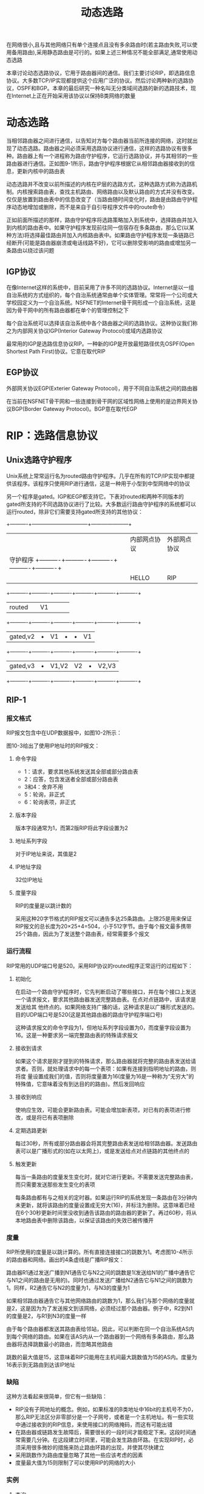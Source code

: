 #+TITLE: 动态选路
#+HTML_HEAD: <link rel="stylesheet" type="text/css" href="css/main.css" />
#+HTML_LINK_UP: route.html   
#+HTML_LINK_HOME: tii.html
#+OPTIONS: num:nil timestamp:nil  ^:nil *:nil

在网络很小,且与其他网络只有单个连接点且没有多余路由时(若主路由失败,可以使用备用路由),采用静态路由是可行的。如果上述三种情况不能全部满足,通常使用动态选路

本章讨论动态选路协议，它用于路由器间的通信。我们主要讨论RIP，即选路信息协议。大多数TCP/IP实现都提供这个应用广泛的协议。然后讨论两种新的选路协议，OSPF和BGP。本章的最后研究一种名叫无分类域间选路的新的选路技术，现在Internet上正在开始采用该协议以保持B类网络的数量 

* 动态选路
  当相邻路由器之间进行通信，以告知对方每个路由器当前所连接的网络，这时就出现了动态选路。路由器之间必须采用选路协议进行通信，这样的选路协议有很多种。路由器上有一个进程称为路由守护程序，它运行选路协议，并与其相邻的一些路由器进行通信。正如图9-1所示，路由守护程序根据它从相邻路由器接收到的信息，更新内核中的路由表
  
  动态选路并不改变以前所描述的内核在IP层的选路方式，这种选路方式称为选路机制。内核搜索路由表，查找主机路由、网络路由以及默认路由的方式并没有改变。仅仅是放置到路由表中的信息改变了（当路由随时间变化时，路由是由路由守护程序动态地增加或删除，而不是来自于自引导程序文件中的route命令）
  
  正如前面所描述的那样，路由守护程序将选路策略加入到系统中，选择路由并加入到内核的路由表中。如果守护程序发现前往同一信宿存在多条路由，那么它(以某种方法)将选择最佳路由并加入内核路由表中。如果路由守护程序发现一条链路已经断开(可能是路由器崩溃或电话线路不好)，它可以删除受影响的路由或增加另一条路由以绕过该问题
  
** IGP协议 
   在像Internet这样的系统中，目前采用了许多不同的选路协议。Internet是以一组自治系统的方式组织的，每个自治系统通常由单个实体管理。常常将一个公司或大学校园定义为一个自治系统。NSFNET的Internet骨干网形成一个自治系统，这是因为骨干网中的所有路由器都在单个的管理控制之下
   
   每个自治系统可以选择该自治系统中各个路由器之间的选路协议。这种协议我们称之为内部网关协议IGP(Interior Gateway Protocol)或域内选路协议
   
   最常用的IGP是选路信息协议RIP。一种新的IGP是开放最短路径优先OSPF(Open Shortest Path First)协议。它意在取代RIP
   
** EGP协议
   外部网关协议EGP(Exterier Gateway Protocol)，用于不同自治系统之间的路由器
   
   在当前在NSFNET骨干网和一些连接到骨干网的区域性网络上使用的是边界网关协议BGP(Border Gateway Protocol)。BGP意在取代EGP 
   
* RIP：选路信息协议
** Unix选路守护程序
   Unix系统上常常运行名为routed路由守护程序。几乎在所有的TCP/IP实现中都提供该程序。该程序只使用RIP进行通信，这是一种用于小型到中型网络中的协议
   
   另一个程序是gated。IGP和EGP都支持它。下表对routed和两种不同版本的gated所支持的不同选路协议进行了比较。大多数运行路由守护程序的系统都可以运行routed，除非它们需要支持gated所支持的其他协议：
   
   +----------+--------------------------------+---------------------+
   |          |           内部网点协议         |      外部网点协议   |
   | 守护程序 +----------+----------+----------+----------+----------+
   |          |  HELLO   |   RIP    |   OSPF   |   EGP    |   BGP    |
   +----------+----------+----------+----------+----------+----------+
   |  routed  |          |    V1    |          |          |          |
   +----------+----------+----------+----------+----------+----------+
   | gated,v2 |    •     |    V1    |    •     |    •     |    V1    |
   +----------+----------+----------+----------+----------+----------+
   | gated,v3 |    •     |  V1,V2   |    V2    |    •     |  V2,V3   |
   +----------+----------+----------+----------+----------+----------+
   
** RIP-1
   
*** 报文格式
    RIP报文包含中在UDP数据报中，如图10-2所示：
    
    #+ATTR_HTML: image :width 30% 
    [[file:pic/udp-rip.jpg]]
    
    图10-3给出了使用IP地址时的RIP报文：
    
    #+ATTR_HTML: image :width 70% 
    [[file:pic/rip1-header.png]]
    
**** 命令字段
+ 1：请求，要求其他系统发送其全部或部分路由表
+ 2：应答，包含发送者全部或部分路由表
+ 3和4：舍弃不用
+ 5：轮询，非正式
+ 6：轮询表项，非正式
  
**** 版本字段
     版本字段通常为1，而第2版RIP将此字段设置为2
     
**** 地址系列字段
     对于IP地址来说，其值是2
     
**** IP地址字段
     32位IP地址
     
**** 度量字段
     RIP的度量是以跳计数的
     
     采用这种20字节格式的RIP报文可以通告多达25条路由。上限25是用来保证RIP报文的总长度为20×25+4=504，小于512字节。由于每个报文最多携带25个路由，因此为了发送整个路由表，经常需要多个报文
     
*** 运行流程
    RIP常用的UDP端口号是520。采用RIP协议的routed程序正常运行的过程如下：
    
**** 初始化
     在启动一个路由守护程序时，它先判断启动了哪些接口，并在每个接口上发送一个请求报文，要求其他路由器发送完整路由表。在点对点链路中，该请求是发送给其
     他终点的。如果网络支持广播的话，这种请求是以广播形式发送的。目的UDP端口号是520(这是其他路由器的路由守护程序端口号)
     
     这种请求报文的命令字段为1，但地址系列字段设置为0，而度量字段设置为16。这是一种要求另一端完整路由表的特殊请求报文
     
**** 接收到请求
     如果这个请求是刚才提到的特殊请求，那么路由器就将完整的路由表发送给请求者。否则，就处理请求中的每一个表项：如果有连接到指明地址的路由，则将度
     量设置成我们的值，否则将度量置为16(度量为16是一种称为“无穷大”的特殊值，它意味着没有到达目的的路由)。然后发回响应 
     
**** 接收到响应
     使响应生效，可能会更新路由表。可能会增加新表项，对已有的表项进行修改，或是将已有表项删除
     
**** 定期选路更新
     每过30秒，所有或部分路由器会将其完整路由表发送给相邻路由器。发送路由表可以是广播形式的(如在以太网上)，或是发送给点对点链路的其他终点的
     
**** 触发更新
     每当一条路由的度量发生变化时，就对它进行更新。不需要发送完整路由表，而只需要发送那些发生变化的表项
     
     每条路由都有与之相关的定时器。如果运行RIP的系统发现一条路由在3分钟内未更新，就将该路由的度量设置成无穷大(16)，并标注为删除。这意味着已经在6个30秒更新时间里没收到通告该路由的路由器的更新了。再过60秒，将从本地路由表中删除该路由，以保证该路由的失效已被传播开
     
*** 度量
    RIP所使用的度量是以跳计算的。所有直接连接接口的跳数为1。考虑图10-4所示的路由器和网络。画出的4条虚线是广播RIP报文：
    
    #+ATTR_HTML: image :width 30% 
    [[file:pic/rip-metrics.jpg]]
    
    路由器R1通过发送广播到N1通告它与N2之间的跳数是1(发送给N1的广播中通告它与N1之间的路由是无用的)。同时也通过发送广播给N2通告它与N1之间的跳数为
    1。同样，R2通告它与N2的度量为1，与N3的度量为1
    
    如果相邻路由器通告它与其他网络路由的跳数为1，那么我们与那个网络的度量就是2，这是因为为了发送报文到该网络，必须经过那个路由器。例子中，R2到N1的度量是2，与R1到N3的度量一样
    
    由于每个路由器都发送其路由表给邻站，因此，可以判断在同一个自治系统AS内到每个网络的路由。如果在该AS内从一个路由器到一个网络有多条路由，那么路由器将选择跳数最小的路由，而忽略其他路由
    
    跳数的最大值是15，这意味着RIP只能用在主机间最大跳数值为15的AS内。度量为16表示到无路由到达该IP地址
    
*** 缺陷
    这种方法看起来很简单，但它有一些缺陷：
+ RIP没有子网地址的概念。例如，如果标准的B类地址中16bit的主机号不为0，那么RIP无法区分非零部分是一个子网号，或者是一个主机地址。有一些实现中通过接收到的RIP信息，来使用接口的网络掩码，而这有可能出错
+ 在路由器或链路发生故障后，需要很长的一段时间才能稳定下来。这段时间通常需要几分钟。在这段建立时间里，可能会发生路由环路。在实现RIP时，必须采用很多微妙的措施来防止路由环路的出现，并使其尽快建立
+ 采用跳数作为路由度量忽略了其他一些应该考虑的因素
+ 度量最大值为15则限制了可以使用RIP的网络的大小
  
*** 实例
    
**** 查询
     ripquery程序通过发送一个非正式请求(命令字段为5)给路由器，要求得到其完整的路由表。如果在5秒内未收到响应，则发送标准的RIP请求(命令字段为1，将地址系列字段置为0，度量字段置为16的请求，要求其他路由器发送其完整路由表)
     
     图10-5给出了将从sun主机上查询其路由表的两个路由器：
     
     #+ATTR_HTML: image :width 50% 
     [[file:pic/rip-query-netb.png]]
     
     
     如果在主机sun上执行ripquery程序，以得到其下一站路由器netb的选路信息，那么可以得到下面的结果：
     
     #+BEGIN_SRC sh :results output :exports result
  sun% ripquery -n netb
     #+END_SRC
     
     #+RESULTS:
     #+begin_example
       504 bytes from netb(140.252.1.183)：第一份报文包含504字节
                                           这里删除了许多行
       140.252.1.0，metric 1               图10-5中上面的以太网 
       140.252.13.0，metric 1              图10-5中下面的以太网 
       244 bytes from netb(140.252.1.183)：第二份报文包含剩下的244字节
                                           下面删除了许多行 
     #+end_example
     
正如猜想的那样，netb告诉我们子网的度量为1。另外，与netb相连的位于机端的以太网（140.252.1.0）的metric也是1（-n参数表示直接打印IP地址而不需要去查看其域名）。在本例中，将netb配置成认为所有位于140.252.13子网的主机都与其直接相连—即，netb并不知道哪些主机真正与140.252.13子网相连。由于与140.252.13子网只有一个连接点，因此，通告每个主机的度量实际上没有太大意义

图10-6给出了使用tcpdump交换的报文。采用-i s10选项指定SLIP接口：
     #+ATTR_HTML: image :width 70% 
     [[file:pic/rip-query-netb-dump.png]]

+ 第1个请求发出一个RIP轮询命令。这个请求在5秒后超时。发出一个常规的RIP请求。第1行和第2行最后的24表示请求报文的长度：4个字节的RIP首部（包括命令和版本），然后是单个20字节的地址和度量
+ 第3行是第一个应答报文。该行最后的25表示包含了25个地址和度量对，我们在前面已经计算过，其字节数为504。这是上面的ripquery程序所打印出来的结果。我们为tcpdump程序指定-s600选项，以让它从网络中读取600个字节。这样，它可以接收整个UDP数据报（而不是报文的前半部），然后打印出RIP响应的内容。该输出结果省略了
+ 第4行是来自路由器的第二个响应报文，它包含后面的12个地址和度量对。可以计算出该报文的长度为12×20+4=244，这正是ripquery程序所打印出来的结果

如果越过netb路由器，到gateway，那么可以预测到子网（140.252.13.0）的度量为2。可以运行下面的命令来进行验证：
     #+BEGIN_SRC sh :results output :exports result
  sun% ripquery -n gateway
     #+END_SRC
     
     #+RESULTS:
     #+begin_example
       504 bytes from gateway(140.252.1.4)：
                                           这里删除了许多行
       140.252.1.0，metric 1               图10-5中上面的以太网 
       140.252.13.0，metric 2              图10-5中下面的以太网 
     #+end_example

这里，位于图10-5上面的以太网（140.252.1.0）的度量依然是1，这是因为该以太网直接与gateway和netb相连。而我们的子网140.252.13.0正如预想的一样，其度量为2

**** 更新
现在察看以太网上所有非主动请求的RIP更新，以看一看RIP定期给其邻站发送的信息。图10-7是noao.edu网络的多种排列情况。为了简化，我们不用本文其他地方所采用的路由器表示方式，而以Rn来代表路由器，其中n是子网号。以虚线表示点对点链路，并给出了这些链路对端的IP地址：

     #+ATTR_HTML: image :width 70% 
     [[file:pic/nano-edu-network.png]]

在主机solaris上运行Solaris 2.x的snoop程序，它与tcpdump相类似，可以在不需要超用户权限的条件下运行该程序，但它只捕获广播报文、多播报文以及发送给主机的报文。-P标志以非混杂模式捕获报文，-tr打印出相应的时间戳，而udp port 520只捕获信源或信宿端口号为520的UDP数据报。图10-8给出了在60秒内所捕获的报文：
     #+ATTR_HTML: image :width 70% 
     [[file:pic/rip-broadcast.png]]


来自R6、R4、R2、R7、R8和R3的前6个报文，每个报文只通告一个网络。查看这些报文，可以发现R2通告前往140.252.6.0的跳数为1的一条路由，R4通告前往140.252.4.0的跳数为1的一条路由，等等。

但是，gateway路由器却通告了15条路由。我们可以通过运行snoop程序时加上-v参数来查看RIP报文的全部内容，这个标志输出全部报文的全部内容：以太网首部、IP首部、UDP首部以及RIP报文。我们只保留了RIP信息而删除了其他信息。图10-9给出了输出结果：

     #+ATTR_HTML: image :width 70% 
     [[file:pic/rip-broadcast-packet.png]]

把这些子网140.252.1上通告报文经过的路由与图10-7中的拓扑结构进行比较，使人迷惑不解的一个问题是为什么图10-8输出结果中，R10通告其有4个网络而在图10-7中显示的只有3个。如果查看带snoop的RIP报文，就会得到以下通告路由：

     #+begin_example
       RIP:    Address         Metrics
       RIP:    140.251.0.0     16 (not reachable)
       RIP:    140.251.9.0     1
       RIP:    140.251.10.0    1
       RIP:    140.251.11.0    1
     #+end_example

前往B类网络140.251的路由是假的，不应该通告它（它属于其他机构而不是noao.edu）

图10-8中，对于R10发送的RIP报文，snoop输出“BROADCAST”符号，它表示目的IP地址是有限的广播地址255.255.255.255（12.2节），而不是其他路由器用来指向子网的广播地址（140.252.1.255）

** RIP-2
RFC 1388中对RIP定义进行了扩充，通常称其结果为RIP-2。这些扩充并不改变协议本身，而是利用图10-3中的一些标注为“必须为0”的字段来传递一些额外的信息。如果RIP忽略这些必须为0的字段，那么，RIP和RIP-2可以互操作

图10-10重新给出了由RIP-2定义的图。对于RIP-2来说，其版本字段为2：

    #+ATTR_HTML: image :width 70% 
    [[file:pic/rip2-header.png]]

+ 选路域：一个选路守护程序的标识符，它指出了这个数据报的所有者。在一个Unix实现中，它可以是选路守护程序的进程号。该域允许管理者在单个路由器上运行多个RIP实例，每个实例在一个选路域内运行
+ 选路标记：为了支持外部网关协议而存在的。它携带着一个EGP和BGP的自治系统号
+ 每个表项的子网掩码应用于相应的IP地址上。下一站IP地址指明发往目的IP地址的报文该发往哪里。该字段为0意味着发往目的地址的报文应该发给发送RIP报文的系统
+ RIP-2提供了一种简单的鉴别机制。可以指定RIP报文的前20字节表项地址系列为0xffff，路由标记为2。表项中的其余16字节包含一个明文口令
+ RIP-2除了广播外，还支持多播。这可以减少不收听RIP-2报文的主机的负载

* OSPF：开放最短路径优先
OSPF是除RIP外的另一个内部网关协议。它克服了RIP的所有限制。RFC 1247中对第2版OSPF进行了描述

** 区别
与采用距离向量的RIP协议不同的是，OSPF是一个链路状态协议。距离向量的意思是，RIP发送的报文包含一个距离向量（跳数）。每个路由器都根据它所接收到邻站的这些距离向量来更新自己的路由表

在一个链路状态协议中，路由器并不与其邻站交换距离信息。它采用的是每个路由器主动地测试与其邻站相连链路的状态，将这些信息发送给它的其他邻站，而邻站将这些信息在自治系统中传播出去。每个路由器接收这些链路状态信息，并建立起完整的路由表

从实际角度来看，二者的不同点是链路状态协议总是比距离向量协议收敛更快。收敛的意思是在路由发生变化后，例如在路由器关闭或链路出故障后，可以稳定下来

OSPF与RIP（以及其他选路协议）的不同点在于，OSPF直接使用IP。也就是说，它并不使用UDP或TCP。对于IP首部的protocol字段，OSPF有其自己的值

** 优点
作为一种链路状态协议而不是距离向量协议，OSPF还有着一些优于RIP的特点：
1. OSPF可以对每个IP服务类型计算各自的路由集。这意味着对于任何目的，可以有多个路由表表项，每个表项对应着一个IP服务类型
2. 给每个接口指派一个无维数的费用。可以通过吞吐率、往返时间、可靠性或其他性能来进行指派。可以给每个IP服务类型指派一个单独的费用
3. 当对同一个目的地址存在着多个相同费用的路由时，OSPF在这些路由上平均分配流量。这被称之为流量平衡
4. OSPF支持子网：子网掩码与每个通告路由相连。这样就允许将一个任何类型的IP地址分割成多个不同大小的子网。到一个主机的路由是通过全1子网掩码进行通告的。默认路由是以IP地址为0.0.0.0、网络掩码为全0进行通告的
5. 路由器之间的点对点链路不需要每端都有一个IP地址，这被称为无编号网络。这样可以节省IP地址—现在非常紧缺的一种资源
6. 采用了一种简单鉴别机制。可以采用类似于RIP-2机制的方法指定一个明文口令
7. OSPF采用多播，而不是广播形式，以减少不参与OSPF的系统负载。随着大部分厂商支持OSPF，在很多网络中OSPF将逐步取代RIP

* BGP：边界网关协议
BGP是一种不同自治系统的路由器之间进行通信的外部网关协议。BGP是ARPA NET所使用的老EGP的取代品。RFC 1267对第3版的BGP进行了描述，RFC 1268描述了如何在Internet中使用BGP。下面对于BGP的大部分描述都来自于这两个RFC文档。同时，1993年开发第4版的BGP（RFC 1467），以支持将在下一节描述的CIDR

BGP系统与其他BGP系统之间交换网络可到达信息。这些信息包括数据到达这些网络所必须经过的自治系统AS中的所有路径。这些信息足以构造一幅自治系统连接图。然后，可以根据连接图删除选路环，制订选路策略

** 自治系统类型
首先，将一个自治系统中的IP数据报分成本地流量和通过流量。在自治系统中，本地流量是起始或终止于该自治系统的流量。也就是说，其信源IP地址或信宿IP地址所指定的主机位于该自治系统中。其他的流量则称为通过流量。在Internet中使用BGP的一个目的就是减少通过流量。可以将自治系统分为以下几种类型：
1. 残桩自治系统(stub AS)，它与其他自治系统只有单个连接。stub AS只有本地流量
2. 多接口自治系统(multihomed AS)，它与其他自治系统有多个连接，但拒绝传送通过流量
3. 转送自治系统(transit AS)，它与其他自治系统有多个连接，在一些策略准则之下，它可以传送本地流量和通过流量

这样，可以将Internet的总拓扑结构看成是由一些残桩自治系统、多接口自治系统以及转送自治系统的任意互连。残桩自治系统和多接口自治系统不需要使用BGP，它们通过运行EGP在自治系统之间交换可到达信息

BGP允许使用基于策略的选路，由自治系统管理员制订策略，并通过配置文件将策略指定给BGP。制订策略并不是协议的一部分，但指定策略允许BGP实现在存在多个可选路径时选择路径，并控制信息的重发送。选路策略与政治、安全或经济因素有关

** 区别
BGP与RIP和OSPF的不同之处在于BGP使用TCP作为其传输层协议。两个运行BGP的系统之间建立一条TCP连接，然后交换整个BGP路由表。从这个时候开始，在路由表发生变化时，再发送更新信号

BGP是一个距离向量协议，但是与（通告到目的地址跳数的）RIP不同的是，BGP列举了到每个目的地址的路由（自治系统到达目的地址的序列号）。这样就排除了一些距离向量协议的问题。采用16bit数字表示自治系统标识

BGP通过定期发送keepalive报文给其邻站来检测TCP连接对端的链路或主机失败。两个报文之间的时间间隔建议值为30秒。应用层的keepalive报文与TCP的keepalive选项是独立的

* CIDR：无类型域间选路
在第3章中，我们指出了B类地址的缺乏，因此现在的多个网络站点只能采用多个C类网络号，而不采用单个B类网络号。尽管分配这些C类地址解决了一个问题（B类地址的缺乏），但它却带来了另一个问题：每个C类网络都需要一个路由表表项。无类型域间选路（CIDR）是一个防止Internet路由表膨胀的方法，它也称为超网。在RFC 1518和RFC 1519中对它进行了描述，RFC1467 对Internet中CIDR的开发状况进行了小结

CIDR的基本观点是采用一种分配多个IP地址的方式，使其能够将路由表中的许多表项总和成更少的数目。例如，如果给单个站点分配16个C类地址，以一种可以用总和的方式来分配这16个地址，这样，所有这16个地址可以参照Internet上的单个路由表表项。同时，如果有8个不同的站点是通过同一个Internet服务提供商的同一个连接点接入Internet的，且这8个站点分配的8个不同IP地址可以进行总和，那么，对于这8个站点，在Internet上，只需要单个路由表表项

要使用这种总和，必须满足以下三种特性：
1. 为进行选路要对多个IP地址进行总和时，这些IP地址必须具有相同的高位地址比特
2. 路由表和选路算法必须扩展成根据32bit IP地址和32bit掩码做出选路决策
3. 必须扩展选路协议使其除了32 bit地址外，还要有32 bit掩码。OSPF和RIP-2都能够携带第4版BGP所提出的32bit掩码

例如，RFC 1466建议欧洲新的C类地址的范围是194.0.0.0～195.255.255.255。以16进制表示，这些地址的范围是0xc2000000～0xc3ffffff。它代表了65536个不同的C类网络号，但它们地址的高7bit是相同的。在欧洲以外的国家里，可以采用IP地址为0xc2000000和32bit 0xfe000000(254.0.0.0)为掩码的单个路由表表项来对所有这些65536个C类网络号选路到单个点上。C类地址的后面各比特位（即在194或195后面各比特）也可以进行层次分配，例如以国家或服务提供商分配，以允许对在欧洲路由器之间使用除了这32bit掩码的高7bit外的其他比特进行概括

CIDR同时还使用一种技术，使最佳匹配总是最长的匹配：即在32bit掩码中，它具有最大值。我们继续采用上一段中所用的例子，欧洲的一个服务提供商可能会采用一个与其他欧洲服务提供商不同的接入点。如果给该提供商分配的地址组是从194.0.16.0到194.0.31.255(16个C类网络号)，那么可能只有这些网络的路由表项的IP地址是194.0.16.0，掩码为255.255.240.0(0xfffff000)。发往194.0.22.1地址的数据报将同时与这个路由表表项和其他欧洲C类地址的表项进行匹配。但是由于掩码255.255.240比254.0.0.0更“长”，因此将采用具有更长掩码的路由表表项

“无类型”的意思是现在的选路决策是基于整个32bit IP地址的掩码操作，而不管其IP地址是A类、B类或是C类，都没有什么区别

CIDR最初是针对新的C类地址提出的。这种变化将使Internet路由表增长的速度缓慢下来，但对于现存的选路则没有任何帮助。这是一个短期解决方案。作为一个长期解决方案，如果将CIDR应用于所有IP地址，并根据各洲边界和服务提供商对已经存在的IP地址进行重新分配（且所有现有主机重新进行编址），那么目前包含10000网络表项的路由表将会减少成只有200个表项

[[file:udp.org][Next：UDP 用户数据报协议]]

[[file:route.org][Previous：静态选路]]

[[file:tii.org][Home：目录]]
